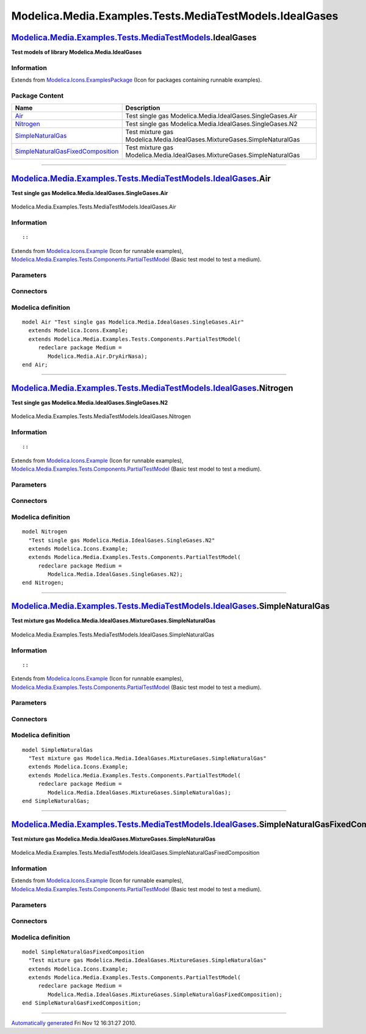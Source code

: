 ========================================================
Modelica.Media.Examples.Tests.MediaTestModels.IdealGases
========================================================

`Modelica.Media.Examples.Tests.MediaTestModels <Modelica_Media_Examples_Tests_MediaTestModels.html#Modelica.Media.Examples.Tests.MediaTestModels>`_.IdealGases
--------------------------------------------------------------------------------------------------------------------------------------------------------------

**Test models of library Modelica.Media.IdealGases**

Information
~~~~~~~~~~~

Extends from
`Modelica.Icons.ExamplesPackage <Modelica_Icons_ExamplesPackage.html#Modelica.Icons.ExamplesPackage>`_
(Icon for packages containing runnable examples).

Package Content
~~~~~~~~~~~~~~~

+---------------------------------------------------------------------------------------------------------------------------------------------------------------------------------------------------------------------------------------------------------------------------------------------+----------------------------------------------------------------------------+
| Name                                                                                                                                                                                                                                                                                        | Description                                                                |
+=============================================================================================================================================================================================================================================================================================+============================================================================+
| |image4| `Air <Modelica_Media_Examples_Tests_MediaTestModels_IdealGases.html#Modelica.Media.Examples.Tests.MediaTestModels.IdealGases.Air>`_                                                                                                                                                | Test single gas Modelica.Media.IdealGases.SingleGases.Air                  |
+---------------------------------------------------------------------------------------------------------------------------------------------------------------------------------------------------------------------------------------------------------------------------------------------+----------------------------------------------------------------------------+
| |image5| `Nitrogen <Modelica_Media_Examples_Tests_MediaTestModels_IdealGases.html#Modelica.Media.Examples.Tests.MediaTestModels.IdealGases.Nitrogen>`_                                                                                                                                      | Test single gas Modelica.Media.IdealGases.SingleGases.N2                   |
+---------------------------------------------------------------------------------------------------------------------------------------------------------------------------------------------------------------------------------------------------------------------------------------------+----------------------------------------------------------------------------+
| |image6| `SimpleNaturalGas <Modelica_Media_Examples_Tests_MediaTestModels_IdealGases.html#Modelica.Media.Examples.Tests.MediaTestModels.IdealGases.SimpleNaturalGas>`_                                                                                                                      | Test mixture gas Modelica.Media.IdealGases.MixtureGases.SimpleNaturalGas   |
+---------------------------------------------------------------------------------------------------------------------------------------------------------------------------------------------------------------------------------------------------------------------------------------------+----------------------------------------------------------------------------+
| |image7| `SimpleNaturalGasFixedComposition <Modelica_Media_Examples_Tests_MediaTestModels_IdealGases.html#Modelica.Media.Examples.Tests.MediaTestModels.IdealGases.SimpleNaturalGasFixedComposition>`_                                                                                      | Test mixture gas Modelica.Media.IdealGases.MixtureGases.SimpleNaturalGas   |
+---------------------------------------------------------------------------------------------------------------------------------------------------------------------------------------------------------------------------------------------------------------------------------------------+----------------------------------------------------------------------------+

--------------

|image8| `Modelica.Media.Examples.Tests.MediaTestModels.IdealGases <Modelica_Media_Examples_Tests_MediaTestModels_IdealGases.html#Modelica.Media.Examples.Tests.MediaTestModels.IdealGases>`_.Air
-------------------------------------------------------------------------------------------------------------------------------------------------------------------------------------------------

**Test single gas Modelica.Media.IdealGases.SingleGases.Air**

.. figure:: Modelica.Media.Examples.Tests.MediaTestModels.Air.SimpleAirD.png
   :align: center
   :alt: Modelica.Media.Examples.Tests.MediaTestModels.IdealGases.Air

   Modelica.Media.Examples.Tests.MediaTestModels.IdealGases.Air

Information
~~~~~~~~~~~

::

::

Extends from
`Modelica.Icons.Example <Modelica_Icons.html#Modelica.Icons.Example>`_
(Icon for runnable examples),
`Modelica.Media.Examples.Tests.Components.PartialTestModel <Modelica_Media_Examples_Tests_Components.html#Modelica.Media.Examples.Tests.Components.PartialTestModel>`_
(Basic test model to test a medium).

Parameters
~~~~~~~~~~

+---------------------------------------------------------------------------------+-----------------------------------------------------------------------------------------------------------+---------------------+---------------------------------------------+
| Type                                                                            | Name                                                                                                      | Default             | Description                                 |
+=================================================================================+===========================================================================================================+=====================+=============================================+
| replaceable package Medium                                                      | `PartialMedium <Modelica_Media_Interfaces_PartialMedium.html#Modelica.Media.Interfaces.PartialMedium>`_   | Medium model        |
+---------------------------------------------------------------------------------+-----------------------------------------------------------------------------------------------------------+---------------------+---------------------------------------------+
| `AbsolutePressure <Modelica_SIunits.html#Modelica.SIunits.AbsolutePressure>`_   | p\_start                                                                                                  | Medium.p\_default   | Initial value of pressure [Pa]              |
+---------------------------------------------------------------------------------+-----------------------------------------------------------------------------------------------------------+---------------------+---------------------------------------------+
| `Temperature <Modelica_SIunits.html#Modelica.SIunits.Temperature>`_             | T\_start                                                                                                  | Medium.T\_default   | Initial value of temperature [K]            |
+---------------------------------------------------------------------------------+-----------------------------------------------------------------------------------------------------------+---------------------+---------------------------------------------+
| `SpecificEnthalpy <Modelica_SIunits.html#Modelica.SIunits.SpecificEnthalpy>`_   | h\_start                                                                                                  | Medium.h\_default   | Initial value of specific enthalpy [J/kg]   |
+---------------------------------------------------------------------------------+-----------------------------------------------------------------------------------------------------------+---------------------+---------------------------------------------+
| Real                                                                            | X\_start[Medium.nX]                                                                                       | Medium.X\_default   | Initial value of mass fractions             |
+---------------------------------------------------------------------------------+-----------------------------------------------------------------------------------------------------------+---------------------+---------------------------------------------+

Connectors
~~~~~~~~~~

+------------------------------+----------------+---------------+
| Type                         | Name           | Description   |
+==============================+================+===============+
| replaceable package Medium   | Medium model   |
+------------------------------+----------------+---------------+

Modelica definition
~~~~~~~~~~~~~~~~~~~

::

    model Air "Test single gas Modelica.Media.IdealGases.SingleGases.Air"
      extends Modelica.Icons.Example;
      extends Modelica.Media.Examples.Tests.Components.PartialTestModel(
         redeclare package Medium =
            Modelica.Media.Air.DryAirNasa);
    end Air;

--------------

|image9| `Modelica.Media.Examples.Tests.MediaTestModels.IdealGases <Modelica_Media_Examples_Tests_MediaTestModels_IdealGases.html#Modelica.Media.Examples.Tests.MediaTestModels.IdealGases>`_.Nitrogen
------------------------------------------------------------------------------------------------------------------------------------------------------------------------------------------------------

**Test single gas Modelica.Media.IdealGases.SingleGases.N2**

.. figure:: Modelica.Media.Examples.Tests.MediaTestModels.Air.SimpleAirD.png
   :align: center
   :alt: Modelica.Media.Examples.Tests.MediaTestModels.IdealGases.Nitrogen

   Modelica.Media.Examples.Tests.MediaTestModels.IdealGases.Nitrogen

Information
~~~~~~~~~~~

::

::

Extends from
`Modelica.Icons.Example <Modelica_Icons.html#Modelica.Icons.Example>`_
(Icon for runnable examples),
`Modelica.Media.Examples.Tests.Components.PartialTestModel <Modelica_Media_Examples_Tests_Components.html#Modelica.Media.Examples.Tests.Components.PartialTestModel>`_
(Basic test model to test a medium).

Parameters
~~~~~~~~~~

+---------------------------------------------------------------------------------+-----------------------------------------------------------------------------------------------------------+---------------------+---------------------------------------------+
| Type                                                                            | Name                                                                                                      | Default             | Description                                 |
+=================================================================================+===========================================================================================================+=====================+=============================================+
| replaceable package Medium                                                      | `PartialMedium <Modelica_Media_Interfaces_PartialMedium.html#Modelica.Media.Interfaces.PartialMedium>`_   | Medium model        |
+---------------------------------------------------------------------------------+-----------------------------------------------------------------------------------------------------------+---------------------+---------------------------------------------+
| `AbsolutePressure <Modelica_SIunits.html#Modelica.SIunits.AbsolutePressure>`_   | p\_start                                                                                                  | Medium.p\_default   | Initial value of pressure [Pa]              |
+---------------------------------------------------------------------------------+-----------------------------------------------------------------------------------------------------------+---------------------+---------------------------------------------+
| `Temperature <Modelica_SIunits.html#Modelica.SIunits.Temperature>`_             | T\_start                                                                                                  | Medium.T\_default   | Initial value of temperature [K]            |
+---------------------------------------------------------------------------------+-----------------------------------------------------------------------------------------------------------+---------------------+---------------------------------------------+
| `SpecificEnthalpy <Modelica_SIunits.html#Modelica.SIunits.SpecificEnthalpy>`_   | h\_start                                                                                                  | Medium.h\_default   | Initial value of specific enthalpy [J/kg]   |
+---------------------------------------------------------------------------------+-----------------------------------------------------------------------------------------------------------+---------------------+---------------------------------------------+
| Real                                                                            | X\_start[Medium.nX]                                                                                       | Medium.X\_default   | Initial value of mass fractions             |
+---------------------------------------------------------------------------------+-----------------------------------------------------------------------------------------------------------+---------------------+---------------------------------------------+

Connectors
~~~~~~~~~~

+------------------------------+----------------+---------------+
| Type                         | Name           | Description   |
+==============================+================+===============+
| replaceable package Medium   | Medium model   |
+------------------------------+----------------+---------------+

Modelica definition
~~~~~~~~~~~~~~~~~~~

::

    model Nitrogen 
      "Test single gas Modelica.Media.IdealGases.SingleGases.N2"
      extends Modelica.Icons.Example;
      extends Modelica.Media.Examples.Tests.Components.PartialTestModel(
         redeclare package Medium =
            Modelica.Media.IdealGases.SingleGases.N2);
    end Nitrogen;

--------------

|image10| `Modelica.Media.Examples.Tests.MediaTestModels.IdealGases <Modelica_Media_Examples_Tests_MediaTestModels_IdealGases.html#Modelica.Media.Examples.Tests.MediaTestModels.IdealGases>`_.SimpleNaturalGas
---------------------------------------------------------------------------------------------------------------------------------------------------------------------------------------------------------------

**Test mixture gas
Modelica.Media.IdealGases.MixtureGases.SimpleNaturalGas**

.. figure:: Modelica.Media.Examples.Tests.MediaTestModels.Air.SimpleAirD.png
   :align: center
   :alt: Modelica.Media.Examples.Tests.MediaTestModels.IdealGases.SimpleNaturalGas

   Modelica.Media.Examples.Tests.MediaTestModels.IdealGases.SimpleNaturalGas

Information
~~~~~~~~~~~

::

::

Extends from
`Modelica.Icons.Example <Modelica_Icons.html#Modelica.Icons.Example>`_
(Icon for runnable examples),
`Modelica.Media.Examples.Tests.Components.PartialTestModel <Modelica_Media_Examples_Tests_Components.html#Modelica.Media.Examples.Tests.Components.PartialTestModel>`_
(Basic test model to test a medium).

Parameters
~~~~~~~~~~

+---------------------------------------------------------------------------------+-----------------------------------------------------------------------------------------------------------+---------------------+---------------------------------------------+
| Type                                                                            | Name                                                                                                      | Default             | Description                                 |
+=================================================================================+===========================================================================================================+=====================+=============================================+
| replaceable package Medium                                                      | `PartialMedium <Modelica_Media_Interfaces_PartialMedium.html#Modelica.Media.Interfaces.PartialMedium>`_   | Medium model        |
+---------------------------------------------------------------------------------+-----------------------------------------------------------------------------------------------------------+---------------------+---------------------------------------------+
| `AbsolutePressure <Modelica_SIunits.html#Modelica.SIunits.AbsolutePressure>`_   | p\_start                                                                                                  | Medium.p\_default   | Initial value of pressure [Pa]              |
+---------------------------------------------------------------------------------+-----------------------------------------------------------------------------------------------------------+---------------------+---------------------------------------------+
| `Temperature <Modelica_SIunits.html#Modelica.SIunits.Temperature>`_             | T\_start                                                                                                  | Medium.T\_default   | Initial value of temperature [K]            |
+---------------------------------------------------------------------------------+-----------------------------------------------------------------------------------------------------------+---------------------+---------------------------------------------+
| `SpecificEnthalpy <Modelica_SIunits.html#Modelica.SIunits.SpecificEnthalpy>`_   | h\_start                                                                                                  | Medium.h\_default   | Initial value of specific enthalpy [J/kg]   |
+---------------------------------------------------------------------------------+-----------------------------------------------------------------------------------------------------------+---------------------+---------------------------------------------+
| Real                                                                            | X\_start[Medium.nX]                                                                                       | Medium.X\_default   | Initial value of mass fractions             |
+---------------------------------------------------------------------------------+-----------------------------------------------------------------------------------------------------------+---------------------+---------------------------------------------+

Connectors
~~~~~~~~~~

+------------------------------+----------------+---------------+
| Type                         | Name           | Description   |
+==============================+================+===============+
| replaceable package Medium   | Medium model   |
+------------------------------+----------------+---------------+

Modelica definition
~~~~~~~~~~~~~~~~~~~

::

    model SimpleNaturalGas 
      "Test mixture gas Modelica.Media.IdealGases.MixtureGases.SimpleNaturalGas"
      extends Modelica.Icons.Example;
      extends Modelica.Media.Examples.Tests.Components.PartialTestModel(
         redeclare package Medium =
            Modelica.Media.IdealGases.MixtureGases.SimpleNaturalGas);
    end SimpleNaturalGas;

--------------

|image11| `Modelica.Media.Examples.Tests.MediaTestModels.IdealGases <Modelica_Media_Examples_Tests_MediaTestModels_IdealGases.html#Modelica.Media.Examples.Tests.MediaTestModels.IdealGases>`_.SimpleNaturalGasFixedComposition
-------------------------------------------------------------------------------------------------------------------------------------------------------------------------------------------------------------------------------

**Test mixture gas
Modelica.Media.IdealGases.MixtureGases.SimpleNaturalGas**

.. figure:: Modelica.Media.Examples.Tests.MediaTestModels.Air.SimpleAirD.png
   :align: center
   :alt: Modelica.Media.Examples.Tests.MediaTestModels.IdealGases.SimpleNaturalGasFixedComposition

   Modelica.Media.Examples.Tests.MediaTestModels.IdealGases.SimpleNaturalGasFixedComposition

Information
~~~~~~~~~~~

Extends from
`Modelica.Icons.Example <Modelica_Icons.html#Modelica.Icons.Example>`_
(Icon for runnable examples),
`Modelica.Media.Examples.Tests.Components.PartialTestModel <Modelica_Media_Examples_Tests_Components.html#Modelica.Media.Examples.Tests.Components.PartialTestModel>`_
(Basic test model to test a medium).

Parameters
~~~~~~~~~~

+---------------------------------------------------------------------------------+-----------------------------------------------------------------------------------------------------------+---------------------+---------------------------------------------+
| Type                                                                            | Name                                                                                                      | Default             | Description                                 |
+=================================================================================+===========================================================================================================+=====================+=============================================+
| replaceable package Medium                                                      | `PartialMedium <Modelica_Media_Interfaces_PartialMedium.html#Modelica.Media.Interfaces.PartialMedium>`_   | Medium model        |
+---------------------------------------------------------------------------------+-----------------------------------------------------------------------------------------------------------+---------------------+---------------------------------------------+
| `AbsolutePressure <Modelica_SIunits.html#Modelica.SIunits.AbsolutePressure>`_   | p\_start                                                                                                  | Medium.p\_default   | Initial value of pressure [Pa]              |
+---------------------------------------------------------------------------------+-----------------------------------------------------------------------------------------------------------+---------------------+---------------------------------------------+
| `Temperature <Modelica_SIunits.html#Modelica.SIunits.Temperature>`_             | T\_start                                                                                                  | Medium.T\_default   | Initial value of temperature [K]            |
+---------------------------------------------------------------------------------+-----------------------------------------------------------------------------------------------------------+---------------------+---------------------------------------------+
| `SpecificEnthalpy <Modelica_SIunits.html#Modelica.SIunits.SpecificEnthalpy>`_   | h\_start                                                                                                  | Medium.h\_default   | Initial value of specific enthalpy [J/kg]   |
+---------------------------------------------------------------------------------+-----------------------------------------------------------------------------------------------------------+---------------------+---------------------------------------------+
| Real                                                                            | X\_start[Medium.nX]                                                                                       | Medium.X\_default   | Initial value of mass fractions             |
+---------------------------------------------------------------------------------+-----------------------------------------------------------------------------------------------------------+---------------------+---------------------------------------------+

Connectors
~~~~~~~~~~

+------------------------------+----------------+---------------+
| Type                         | Name           | Description   |
+==============================+================+===============+
| replaceable package Medium   | Medium model   |
+------------------------------+----------------+---------------+

Modelica definition
~~~~~~~~~~~~~~~~~~~

::

    model SimpleNaturalGasFixedComposition 
      "Test mixture gas Modelica.Media.IdealGases.MixtureGases.SimpleNaturalGas"
      extends Modelica.Icons.Example;
      extends Modelica.Media.Examples.Tests.Components.PartialTestModel(
         redeclare package Medium =
            Modelica.Media.IdealGases.MixtureGases.SimpleNaturalGasFixedComposition);
    end SimpleNaturalGasFixedComposition;

--------------

`Automatically generated <http://www.3ds.com/>`_ Fri Nov 12 16:31:27
2010.

.. |Modelica.Media.Examples.Tests.MediaTestModels.IdealGases.Air| image:: Modelica.Media.Examples.Tests.MediaTestModels.Air.SimpleAirS.png
.. |Modelica.Media.Examples.Tests.MediaTestModels.IdealGases.Nitrogen| image:: Modelica.Media.Examples.Tests.MediaTestModels.Air.SimpleAirS.png
.. |Modelica.Media.Examples.Tests.MediaTestModels.IdealGases.SimpleNaturalGas| image:: Modelica.Media.Examples.Tests.MediaTestModels.Air.SimpleAirS.png
.. |Modelica.Media.Examples.Tests.MediaTestModels.IdealGases.SimpleNaturalGasFixedComposition| image:: Modelica.Media.Examples.Tests.MediaTestModels.Air.SimpleAirS.png
.. |image4| image:: Modelica.Media.Examples.Tests.MediaTestModels.Air.SimpleAirS.png
.. |image5| image:: Modelica.Media.Examples.Tests.MediaTestModels.Air.SimpleAirS.png
.. |image6| image:: Modelica.Media.Examples.Tests.MediaTestModels.Air.SimpleAirS.png
.. |image7| image:: Modelica.Media.Examples.Tests.MediaTestModels.Air.SimpleAirS.png
.. |image8| image:: Modelica.Media.Examples.Tests.MediaTestModels.IdealGases.AirI.png
.. |image9| image:: Modelica.Media.Examples.Tests.MediaTestModels.IdealGases.AirI.png
.. |image10| image:: Modelica.Media.Examples.Tests.MediaTestModels.IdealGases.AirI.png
.. |image11| image:: Modelica.Media.Examples.Tests.MediaTestModels.IdealGases.AirI.png
